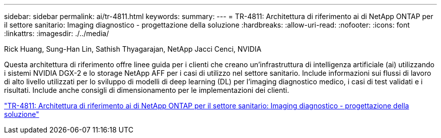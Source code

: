 ---
sidebar: sidebar 
permalink: ai/tr-4811.html 
keywords:  
summary:  
---
= TR-4811: Architettura di riferimento ai di NetApp ONTAP per il settore sanitario: Imaging diagnostico - progettazione della soluzione
:hardbreaks:
:allow-uri-read: 
:nofooter: 
:icons: font
:linkattrs: 
:imagesdir: ./../media/


Rick Huang, Sung-Han Lin, Sathish Thyagarajan, NetApp Jacci Cenci, NVIDIA

[role="lead"]
Questa architettura di riferimento offre linee guida per i clienti che creano un'infrastruttura di intelligenza artificiale (ai) utilizzando i sistemi NVIDIA DGX-2 e lo storage NetApp AFF per i casi di utilizzo nel settore sanitario. Include informazioni sui flussi di lavoro di alto livello utilizzati per lo sviluppo di modelli di deep learning (DL) per l'imaging diagnostico medico, i casi di test validati e i risultati. Include anche consigli di dimensionamento per le implementazioni dei clienti.

link:https://www.netapp.com/pdf.html?item=/media/7395-tr4811.pdf["TR-4811: Architettura di riferimento ai di NetApp ONTAP per il settore sanitario: Imaging diagnostico - progettazione della soluzione"^]
